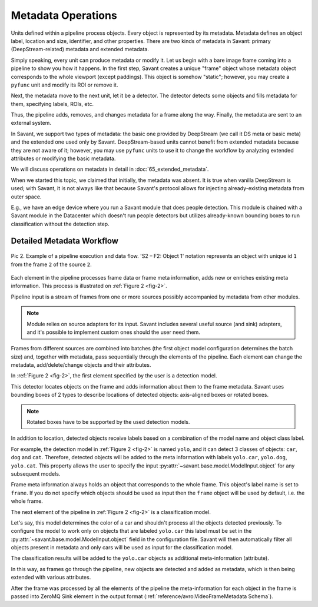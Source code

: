 Metadata Operations
===================

Units defined within a pipeline process objects. Every object is represented by its metadata. Metadata defines an object label, location and size, identifier, and other properties. There are two kinds of metadata in Savant: primary (DeepStream-related) metadata and extended metadata.

Simply speaking, every unit can produce metadata or modify it. Let us begin with a bare image frame coming into a pipeline to show you how it happens. In the first step, Savant creates a unique "frame" object whose metadata object corresponds to the whole viewport (except paddings). This object is somehow "static"; however, you may create a ``pyfunc`` unit and modify its ROI or remove it.

Next, the metadata move to the next unit, let it be a detector. The detector detects some objects and fills metadata for them, specifying labels, ROIs, etc.

Thus, the pipeline adds, removes, and changes metadata for a frame along the way. Finally, the metadata are sent to an external system.

In Savant, we support two types of metadata: the basic one provided by DeepStream (we call it DS meta or basic meta) and the extended one used only by Savant. DeepStream-based units cannot benefit from extended metadata because they are not aware of it; however, you may use ``pyfunc`` units to use it to change the workflow by analyzing extended attributes or modifying the basic metadata.

.. image:: ../_static/img/24_metadata.png

We will discuss operations on metadata in detail in :doc:`65_extended_metadata`.

When we started this topic, we claimed that initially, the metadata was absent. It is true when vanilla DeepStream is used; with Savant, it is not always like that because Savant's protocol allows for injecting already-existing metadata from outer space.

E.g., we have an edge device where you run a Savant module that does people detection. This module is chained with a Savant module in the Datacenter which doesn't run people detectors but utilizes already-known bounding boxes to run classification without the detection step.

Detailed Metadata Workflow
--------------------------

.. _fig-2:

.. figure:: ../_static/img/24_metadata_workflow.png
   :width: 600
   :align: center

   Pic 2. Example of a pipeline execution and data flow. 'S2 – F2: Object 1' notation
   represents an object with unique id ``1`` from the frame ``2`` of the source ``2``.

Each element in the pipeline processes frame data or frame meta information, adds new or enriches existing meta information. This process is illustrated on :ref:`Figure 2 <fig-2>`.

Pipeline input is a stream of frames from one or more sources possibly accompanied by metadata from other modules.

.. note::

   Module relies on source adapters for its input. Savant includes several useful source (and sink) adapters, and it's possible to implement custom ones should the user need them.

Frames from different sources are combined into batches (the first object model configuration determines the batch size) and, together with metadata, pass sequentially through the elements of the pipeline. Each element can change the metadata, add/delete/change objects and their attributes.

In :ref:`Figure 2 <fig-2>`, the first element specified by the user is a detection model.

This detector locates objects on the frame and adds information about them to the frame metadata.
Savant uses bounding boxes of 2 types to describe locations of detected objects: axis-aligned boxes or rotated boxes.

.. note::

   Rotated boxes have to be supported by the used detection models.

In addition to location, detected objects receive labels based on a combination of the model name and object class label.

For example, the detection model in :ref:`Figure 2 <fig-2>` is named ``yolo``, and it can detect 3 classes of objects: ``car``, ``dog`` and ``cat``. Therefore, detected objects will be added to the meta information with labels ``yolo.car``, ``yolo.dog``, ``yolo.cat``. This property allows the user to specify the input :py:attr:`~savant.base.model.ModelInput.object` for any subsequent models.

Frame meta information always holds an object that corresponds to the whole frame. This object's label name is set to ``frame``. If you do not specify which objects should be used as input then the ``frame`` object will be used by default, i.e. the whole frame.

The next element of the pipeline in :ref:`Figure 2 <fig-2>` is a classification model.

Let's say, this model determines the color of a car and shouldn't process all the objects detected previously. To configure the model to work only on objects that are labeled ``yolo.car`` this label must be set in the :py:attr:`~savant.base.model.ModelInput.object` field in the configuration file. Savant will then automatically filter all objects present in metadata and only cars will be used as input for the classification model.

The classification results will be added to the ``yolo.car`` objects as additional meta-information (attribute).

In this way, as frames go through the pipeline, new objects are detected and added as metadata,
which is then being extended with various attributes.

After the frame was processed by all the elements of the pipeline the meta-information for each object in the frame is passed into ZeroMQ Sink element in the output format (:ref:`reference/avro:VideoFrameMetadata Schema`).

